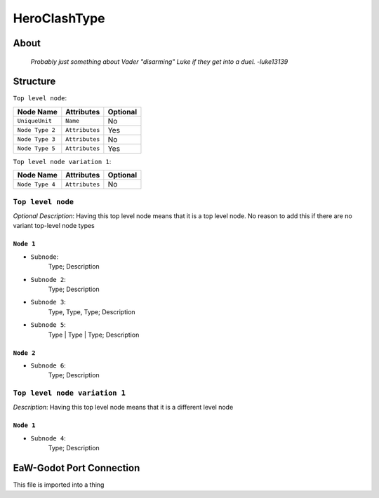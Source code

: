 .. _xml_hero_clash_type:
.. Template to use for XML type documentation

***************
HeroClashType
***************


About
=====
	*Probably just something about Vader "disarming" Luke if they get into a duel. -luke13139*


Structure
=========
``Top level node``:

===============  ============== =========
Node Name        Attributes     Optional
===============  ============== =========
``UniqueUnit``   ``Name``       No
``Node Type 2``  ``Attributes`` Yes
``Node Type 3``  ``Attributes`` No
``Node Type 5``  ``Attributes`` Yes
===============  ============== =========

``Top level node variation 1``:

===============  ============== =========
Node Name        Attributes     Optional
===============  ============== =========
``Node Type 4``  ``Attributes`` No
===============  ============== =========


``Top level node``
------------------
*Optional Description*: Having this top level node means that it is a top level node. No reason to add this if there are no variant top-level node types


``Node 1``
^^^^^^^^^^
- ``Subnode``:
	Type; Description

- ``Subnode 2``:
	Type; Description

- ``Subnode 3``:
	Type, Type, Type; Description

- ``Subnode 5``:
	Type | Type | Type; Description


``Node 2``
^^^^^^^^^^
- ``Subnode 6``:
	Type; Description


``Top level node variation 1``
------------------------------
*Description*: Having this top level node means that it is a different level node


``Node 1``
^^^^^^^^^^
- ``Subnode 4``:
	Type; Description


EaW-Godot Port Connection
=========================
This file is imported into a thing
